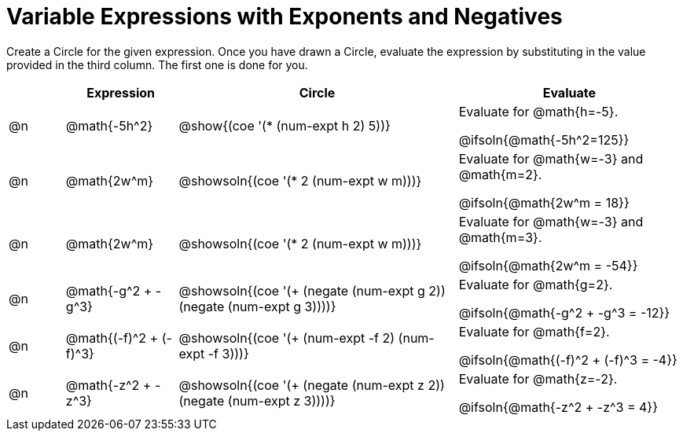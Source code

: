 = Variable Expressions with Exponents and Negatives

++++
<style>
table {grid-auto-rows: 1fr;}
</style>
++++


Create a Circle for the given expression. Once you have drawn a Circle, evaluate the expression by substituting in the value provided in the third column. The first one is done for you.

[.FillVerticalSpace, cols="^.^1a,^.^2a,^.^5a,^.4a", stripes="none", options="header"]
|===
| 	 | Expression	| Circle | Evaluate


| @n
| @math{-5h^2}
| @show{(coe '(* (num-expt h 2) 5))}
| Evaluate for @math{h=-5}.

@ifsoln{@math{-5h^2=125}}


| @n
| @math{2w^m}
| @showsoln{(coe '(* 2 (num-expt w m)))}
| Evaluate for @math{w=-3} and @math{m=2}.

@ifsoln{@math{2w^m = 18}}



| @n
| @math{2w^m}
| @showsoln{(coe '(* 2 (num-expt w m)))}
| Evaluate for @math{w=-3} and @math{m=3}.

@ifsoln{@math{2w^m = -54}}



| @n
| @math{-g^2 + -g^3}
| @showsoln{(coe '(+ (negate (num-expt g 2)) (negate (num-expt g 3))))}
| Evaluate for @math{g=2}.

@ifsoln{@math{-g^2 + -g^3 = -12}}


| @n
| @math{(-f)^2 + (-f)^3}
| @showsoln{(coe '(+ (num-expt -f 2) (num-expt -f 3)))}
| Evaluate for @math{f=2}.

@ifsoln{@math{(-f)^2 + (-f)^3 = -4}}


| @n
| @math{-z^2 + -z^3}
| @showsoln{(coe '(+ (negate (num-expt z 2)) (negate (num-expt z 3))))}
| Evaluate for @math{z=-2}.

@ifsoln{@math{-z^2 + -z^3 = 4}}


|===



